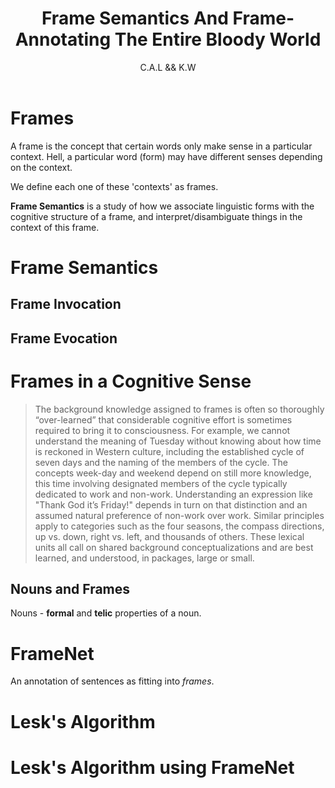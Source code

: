 #+TITLE: Frame Semantics And Frame-Annotating The Entire Bloody World
#+AUTHOR: C.A.L && K.W


# kw: Wait, isn't this just an advanced version of domain-specific rules?

* Frames

A frame is the concept that certain words only make sense in a particular context. Hell, a particular word (form) may have different senses depending on the context.

We define each one of these 'contexts' as frames.

*Frame Semantics* is a study of how we associate linguistic forms with the cognitive structure of a frame, and interpret/disambiguate things in the context of this frame.

* Frame Semantics

** Frame Invocation
** Frame Evocation

* Frames in a Cognitive Sense

#+BEGIN_QUOTE

The  background  knowledge  assigned  to  frames  is  often  so thoroughly  “over-learned”  that  considerable  cognitive  effort  is  sometimes  required  to  bring  it  to consciousness. For example, we cannot understand the meaning of Tuesday without knowing about how time is reckoned in Western culture, including the established cycle of seven days and the naming of the members of the cycle. The concepts week-day and weekend depend on still more knowledge, this time involving designated members of the cycle typically dedicated to work and non-work. Understanding an expression like "Thank God it’s Friday!" depends in turn on that distinction and
an  assumed  natural  preference  of  non-work  over  work.  Similar principles  apply to categories such as the four seasons, the compass directions, up vs. down, right vs. left, and thousands of others. These lexical units all call on shared background conceptualizations  and  are  best  learned,  and  understood,  in  packages,  large  or
small.

#+END_QUOTE

** Nouns and Frames

Nouns - *formal* and *telic* properties of a noun.

* FrameNet

An annotation of sentences as fitting into /frames/.
* Lesk's Algorithm
* Lesk's Algorithm using FrameNet

# umm... lesk's algo using framenet as the dictionary???
